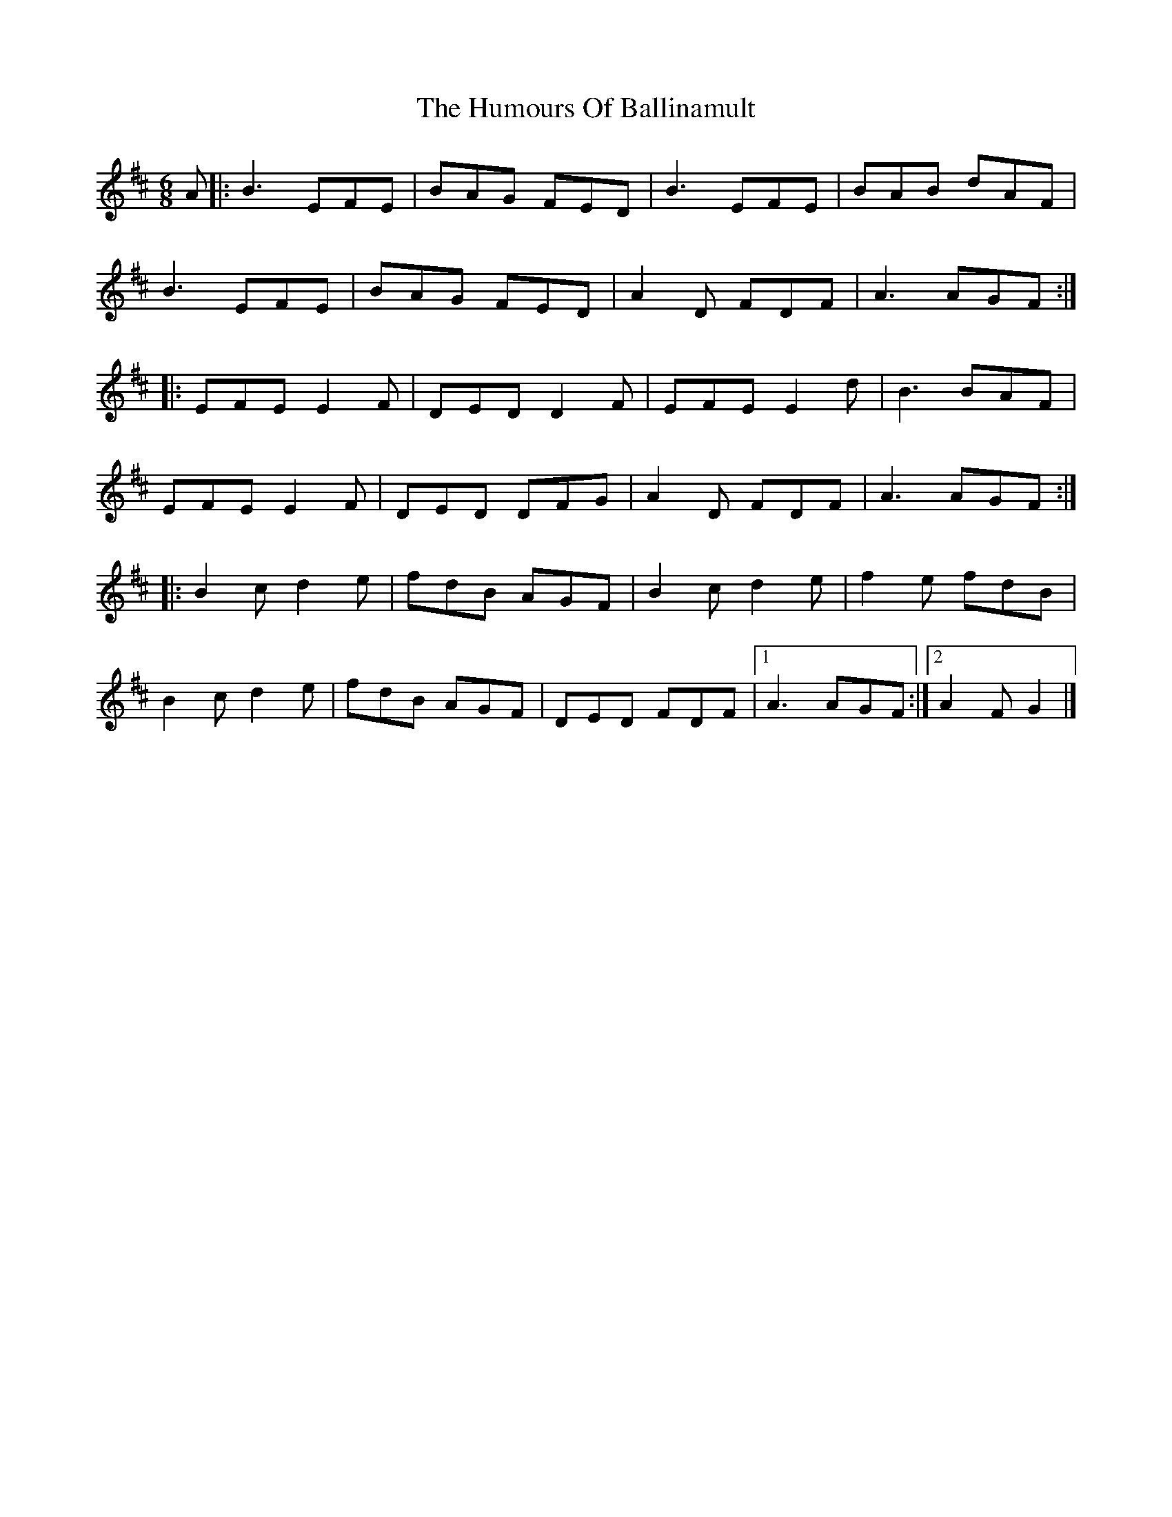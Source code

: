 X: 2
T: Humours Of Ballinamult, The
Z: ceolachan
S: https://thesession.org/tunes/11901#setting22825
R: jig
M: 6/8
L: 1/8
K: Edor
A |:B3 EFE | BAG FED | B3 EFE | BAB dAF |
B3 EFE | BAG FED | A2 D FDF | A3 AGF :|
|: EFE E2 F | DED D2 F | EFE E2 d | B3 BAF |
EFE E2 F | DED DFG | A2 D FDF | A3 AGF :|
|: B2 c d2 e | fdB AGF | B2 c d2 e | f2 e fdB |
B2 c d2 e | fdB AGF | DED FDF |[1 A3 AGF :|[2 A2 F G2 |]

